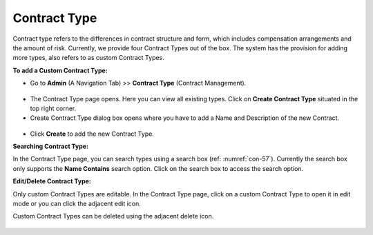 *************
Contract Type
*************

Contract type refers to the differences in contract structure and form, which includes compensation 
arrangements and the amount of risk. Currently, we provide four Contract Types out of the box. The system has the
provision for adding more types, also refers to as custom Contract Types.

**To add a Custom Contract Type:**

- Go to **Admin** (A Navigation Tab) >> **Contract Type** (Contract Management).

.. _con-55:
.. figure:: https://s3-ap-southeast-1.amazonaws.com/flotomate-resources/contract-management/con-55.png
     :align: center
     :alt: figure 55

- The Contract Type page opens. Here you can view all existing types. Click on **Create Contract Type** situated in the top right corner.

- Create Contract Type dialog box opens where you have to add a Name and Description of the new Contract.

.. _con-56:
.. figure:: https://s3-ap-southeast-1.amazonaws.com/flotomate-resources/contract-management/con-56.png
     :align: center
     :alt: figure 56

- Click **Create** to add the new Contract Type.

**Searching Contract Type:**

In the Contract Type page, you can search types using a search box (ref: :numref:`con-57`). Currently the search box only supports 
the **Name Contains** search option. Click on the search box to access the search option. 

**Edit/Delete Contract Type:**

Only custom Contract Types are editable. In the Contract Type page, click on a custom Contract Type to open it in edit mode or you can
click the adjacent edit icon. 

Custom Contract Types can be deleted using the adjacent delete icon. 

.. _con-57:
.. figure:: https://s3-ap-southeast-1.amazonaws.com/flotomate-resources/contract-management/con-57.png
     :align: center
     :alt: figure 57
